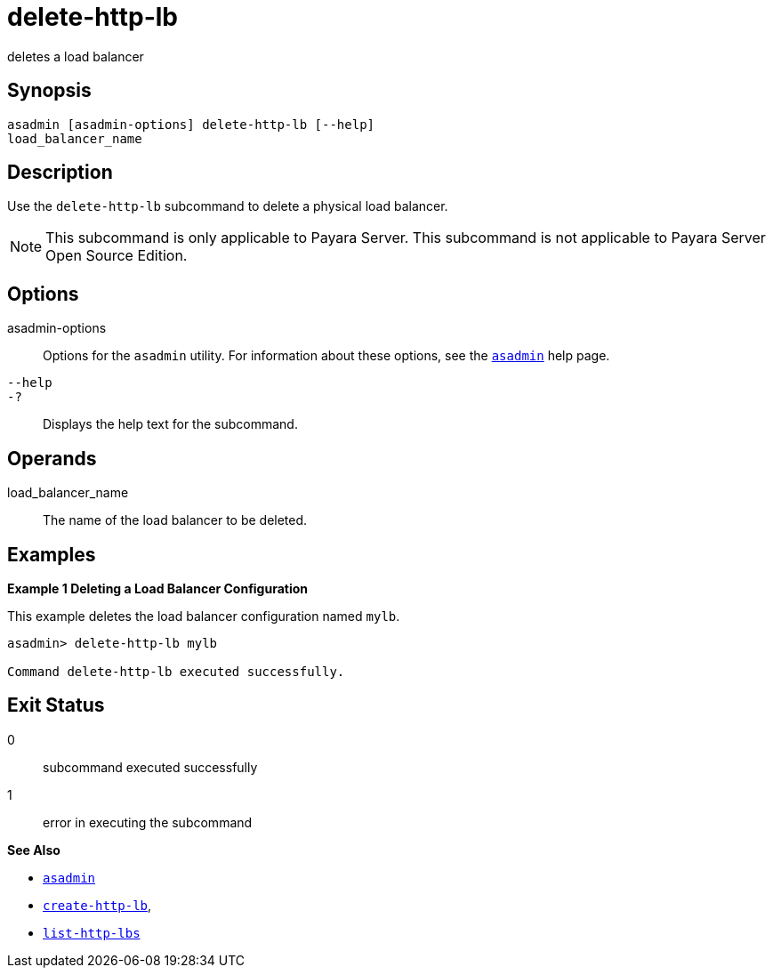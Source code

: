 [[delete-http-lb]]
= delete-http-lb

deletes a load balancer

[[synopsis]]
== Synopsis

[source,shell script]
----
asadmin [asadmin-options] delete-http-lb [--help] 
load_balancer_name
----

[[description]]
== Description

Use the `delete-http-lb` subcommand to delete a physical load balancer.

NOTE: This subcommand is only applicable to Payara Server. This subcommand is not applicable to Payara Server Open Source Edition.


[[options]]
== Options

asadmin-options::
  Options for the `asadmin` utility. For information about these options, see the xref:asadmin.adoc#asadmin-1m[`asadmin`] help page.
`--help`::
`-?`::
  Displays the help text for the subcommand.

[[operands]]
== Operands

load_balancer_name::
  The name of the load balancer to be deleted.

[[examples]]
== Examples

*Example 1 Deleting a Load Balancer Configuration*

This example deletes the load balancer configuration named `mylb`.

[source,shell]
----
asadmin> delete-http-lb mylb

Command delete-http-lb executed successfully.
----

[[exit-status]]
== Exit Status

0::
  subcommand executed successfully
1::
  error in executing the subcommand

*See Also*

* xref:asadmin.adoc#asadmin-1m[`asadmin`]
* xref:create-http-lb.adoc#create-http-lb[`create-http-lb`],
* xref:list-http-lbs.adoc#list-http-lbs[`list-http-lbs`]


